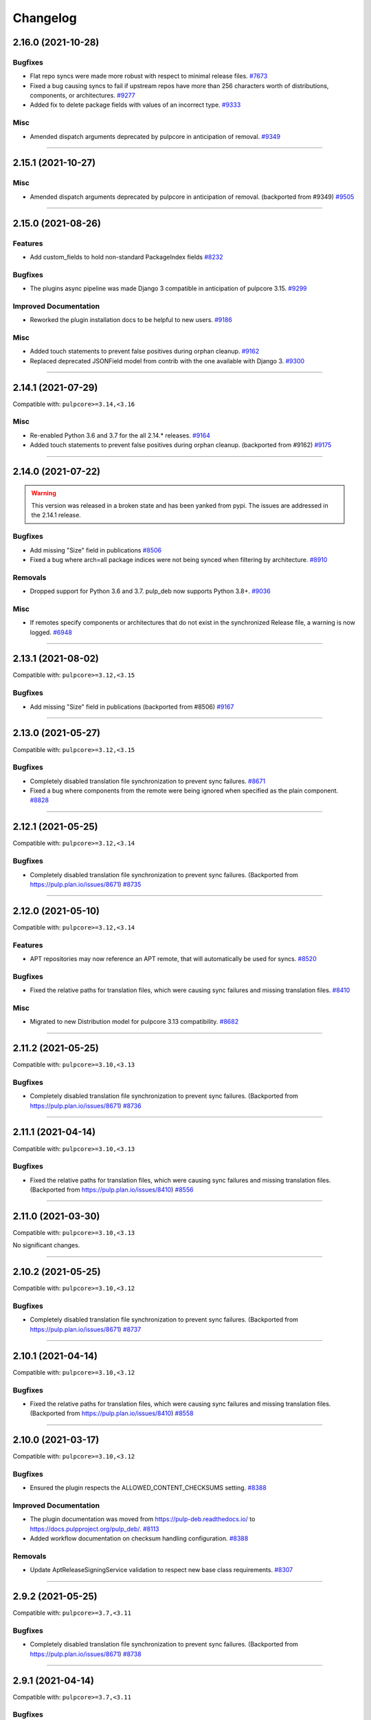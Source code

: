 .. _changelog:

================================================================================
Changelog
================================================================================

..
   You should *NOT* be adding new change log entries to this file, this file is managed by towncrier.
   You *may* edit previous change logs to correct typos or similar.
   To learn how to add new entries see the 'Changelog Update' heading in the CONTRIBUTING.rst file.

   WARNING: Don't drop the next directive!

.. towncrier release notes start

2.16.0 (2021-10-28)
===================

Bugfixes
--------

- Flat repo syncs were made more robust with respect to minimal release files.
  `#7673 <https://pulp.plan.io/issues/7673>`_
- Fixed a bug causing syncs to fail if upstream repos have more than 256 characters worth of distributions, components, or architectures.
  `#9277 <https://pulp.plan.io/issues/9277>`_
- Added fix to delete package fields with values of an incorrect type.
  `#9333 <https://pulp.plan.io/issues/9333>`_


Misc
----

- Amended dispatch arguments deprecated by pulpcore in anticipation of removal.
  `#9349 <https://pulp.plan.io/issues/9349>`_


----


2.15.1 (2021-10-27)
===================

Misc
----

- Amended dispatch arguments deprecated by pulpcore in anticipation of removal.
  (backported from #9349)
  `#9505 <https://pulp.plan.io/issues/9505>`_


----


2.15.0 (2021-08-26)
===================

Features
--------

- Add custom_fields to hold non-standard PackageIndex fields
  `#8232 <https://pulp.plan.io/issues/8232>`_


Bugfixes
--------

- The plugins async pipeline was made Django 3 compatible in anticipation of pulpcore 3.15.
  `#9299 <https://pulp.plan.io/issues/9299>`_


Improved Documentation
----------------------

- Reworked the plugin installation docs to be helpful to new users.
  `#9186 <https://pulp.plan.io/issues/9186>`_


Misc
----

- Added touch statements to prevent false positives during orphan cleanup.
  `#9162 <https://pulp.plan.io/issues/9162>`_
- Replaced deprecated JSONField model from contrib with the one available with Django 3.
  `#9300 <https://pulp.plan.io/issues/9300>`_


----


2.14.1 (2021-07-29)
===================

Compatible with: ``pulpcore>=3.14,<3.16``

Misc
----

- Re-enabled Python 3.6 and 3.7 for the all 2.14.* releases.
  `#9164 <https://pulp.plan.io/issues/9164>`_
- Added touch statements to prevent false positives during orphan cleanup.
  (backported from #9162)
  `#9175 <https://pulp.plan.io/issues/9175>`_


----


2.14.0 (2021-07-22)
===================

.. warning::
   This version was released in a broken state and has been yanked from pypi.
   The issues are addressed in the 2.14.1 release.

Bugfixes
--------

- Add missing "Size" field in publications
  `#8506 <https://pulp.plan.io/issues/8506>`_
- Fixed a bug where arch=all package indices were not being synced when filtering by architecture.
  `#8910 <https://pulp.plan.io/issues/8910>`_


Removals
--------

- Dropped support for Python 3.6 and 3.7. pulp_deb now supports Python 3.8+.
  `#9036 <https://pulp.plan.io/issues/9036>`_


Misc
----

- If remotes specify components or architectures that do not exist in the synchronized Release file, a warning is now logged.
  `#6948 <https://pulp.plan.io/issues/6948>`_


----


2.13.1 (2021-08-02)
===================

Compatible with: ``pulpcore>=3.12,<3.15``

Bugfixes
--------

- Add missing "Size" field in publications
  (backported from #8506)
  `#9167 <https://pulp.plan.io/issues/9167>`_


----


2.13.0 (2021-05-27)
===================

Compatible with: ``pulpcore>=3.12,<3.15``

Bugfixes
--------

- Completely disabled translation file synchronization to prevent sync failures.
  `#8671 <https://pulp.plan.io/issues/8671>`_
- Fixed a bug where components from the remote were being ignored when specified as the plain component.
  `#8828 <https://pulp.plan.io/issues/8828>`_


----


2.12.1 (2021-05-25)
===================

Compatible with: ``pulpcore>=3.12,<3.14``

Bugfixes
--------

- Completely disabled translation file synchronization to prevent sync failures.
  (Backported from https://pulp.plan.io/issues/8671)
  `#8735 <https://pulp.plan.io/issues/8735>`_


----


2.12.0 (2021-05-10)
===================

Compatible with: ``pulpcore>=3.12,<3.14``

Features
--------

- APT repositories may now reference an APT remote, that will automatically be used for syncs.
  `#8520 <https://pulp.plan.io/issues/8520>`_


Bugfixes
--------

- Fixed the relative paths for translation files, which were causing sync failures and missing translation files.
  `#8410 <https://pulp.plan.io/issues/8410>`_


Misc
----

- Migrated to new Distribution model for pulpcore 3.13 compatibility.
  `#8682 <https://pulp.plan.io/issues/8682>`_


----


2.11.2 (2021-05-25)
===================

Compatible with: ``pulpcore>=3.10,<3.13``

Bugfixes
--------

- Completely disabled translation file synchronization to prevent sync failures.
  (Backported from https://pulp.plan.io/issues/8671)
  `#8736 <https://pulp.plan.io/issues/8736>`_


----


2.11.1 (2021-04-14)
===================

Compatible with: ``pulpcore>=3.10,<3.13``

Bugfixes
--------

- Fixed the relative paths for translation files, which were causing sync failures and missing translation files.
  (Backported from https://pulp.plan.io/issues/8410)
  `#8556 <https://pulp.plan.io/issues/8556>`_


----


2.11.0 (2021-03-30)
===================

Compatible with: ``pulpcore>=3.10,<3.13``

No significant changes.


----


2.10.2 (2021-05-25)
===================

Compatible with: ``pulpcore>=3.10,<3.12``

Bugfixes
--------

- Completely disabled translation file synchronization to prevent sync failures.
  (Backported from https://pulp.plan.io/issues/8671)
  `#8737 <https://pulp.plan.io/issues/8737>`_


----


2.10.1 (2021-04-14)
===================

Compatible with: ``pulpcore>=3.10,<3.12``

Bugfixes
--------

- Fixed the relative paths for translation files, which were causing sync failures and missing translation files.
  (Backported from https://pulp.plan.io/issues/8410)
  `#8558 <https://pulp.plan.io/issues/8558>`_


----


2.10.0 (2021-03-17)
===================

Compatible with: ``pulpcore>=3.10,<3.12``

Bugfixes
--------

- Ensured the plugin respects the ALLOWED_CONTENT_CHECKSUMS setting.
  `#8388 <https://pulp.plan.io/issues/8388>`_


Improved Documentation
----------------------

- The plugin documentation was moved from https://pulp-deb.readthedocs.io/ to https://docs.pulpproject.org/pulp_deb/.
  `#8113 <https://pulp.plan.io/issues/8113>`_
- Added workflow documentation on checksum handling configuration.
  `#8388 <https://pulp.plan.io/issues/8388>`_


Removals
--------

- Update AptReleaseSigningService validation to respect new base class requirements.
  `#8307 <https://pulp.plan.io/issues/8307>`_


----


2.9.2 (2021-05-25)
==================

Compatible with: ``pulpcore>=3.7,<3.11``

Bugfixes
--------

- Completely disabled translation file synchronization to prevent sync failures.
  (Backported from https://pulp.plan.io/issues/8671)
  `#8738 <https://pulp.plan.io/issues/8738>`_


----


2.9.1 (2021-04-14)
==================

Compatible with: ``pulpcore>=3.7,<3.11``

Bugfixes
--------

- Fixed the relative paths for translation files, which were causing sync failures and missing translation files.
  (Backported from https://pulp.plan.io/issues/8410)
  `#8559 <https://pulp.plan.io/issues/8559>`_


----


2.9.0 (2021-01-14)
==================

Compatible with: ``pulpcore>=3.7,<3.11``


----


2.8.0 (2020-11-23)
==================

Compatible with: ``pulpcore>=3.7,<3.10``

Features
--------

- Added an ``ignore_missing_package_indices`` flag to remotes which users may set to allow the synchronization of repositories with missing declared package indices.
  `#7467 <https://pulp.plan.io/issues/7467>`_
- Added the capability to synchronize repositories using "flat repository format".
  `#7502 <https://pulp.plan.io/issues/7502>`_
- Added ability to handle upstream repositories without a "Codename" field.
  `#7886 <https://pulp.plan.io/issues/7886>`_


----


2.7.0 (2020-09-29)
==================

Compatible with: ``pulpcore>=3.7,<3.9``


----


2.6.1 (2020-09-03)
==================

Misc
----

- Dropped the beta status of the plugin. The plugin is now GA!
  `#6999 <https://pulp.plan.io/issues/6999>`_


----


2.6.0b1 (2020-09-01)
====================

Features
--------

- Added handling of packages with the same name, version, and architecture, when saving a new repository version.
  `#6429 <https://pulp.plan.io/issues/6429>`_
- Both simple and structured publish now use separate ``Architecture: all`` package indecies only.
  `#6991 <https://pulp.plan.io/issues/6991>`_


Bugfixes
--------

- Optional version strings are now stripped from the sourcename before using it for package file paths.
  `#7153 <https://pulp.plan.io/issues/7153>`_
- Fixed several field names in the to deb822 translation dict.
  `#7190 <https://pulp.plan.io/issues/7190>`_
- ``Section`` and ``Priority`` are no longer required for package indecies.
  `#7236 <https://pulp.plan.io/issues/7236>`_
- Fixed content creation for fields containing more than 255 characters by using ``TextField`` instead of ``CharField`` for all package model fields.
  `#7257 <https://pulp.plan.io/issues/7257>`_
- Fixed a bug where component path prefixes were added to package index paths twice instead of once when using structured publish.
  `#7295 <https://pulp.plan.io/issues/7295>`_


Improved Documentation
----------------------

- Added a note on per repository package uniqueness constraints to the feature overview documentation.
  `#6429 <https://pulp.plan.io/issues/6429>`_
- Fixed several URLs pointing at various API documentation.
  `#6506 <https://pulp.plan.io/issues/6506>`_
- Reworked the workflow documentation and added flow charts.
  `#7148 <https://pulp.plan.io/issues/7148>`_
- Completely refactored the documentation source files.
  `#7211 <https://pulp.plan.io/issues/7211>`_
- Added a high level "feature overview" documentation.
  `#7318 <https://pulp.plan.io/issues/7318>`_
- Added meaningful endpoint descriptions to the REST API documentation.
  `#7355 <https://pulp.plan.io/issues/7355>`_


Misc
----

- Added tests for repos with distribution paths that are not equal to the codename.
  `#6051 <https://pulp.plan.io/issues/6051>`_
- Added a long_description to the python package.
  `#6882 <https://pulp.plan.io/issues/6882>`_
- Added test to publish repository with package index files but no packages.
  `#7344 <https://pulp.plan.io/issues/7344>`_


----


2.5.0b1 (2020-07-15)
====================

Features
--------


- Added additional metadata fields to published Release files.
  `#6907 <https://pulp.plan.io/issues/6907>`_



Bugfixes
--------


- Fixed a bug where some nullable fields for remotes could not be set to null via the API.
  `#6908 <https://pulp.plan.io/issues/6908>`_
- Fixed a bug where APT client was installing same patches again and again.
  `#6982 <https://pulp.plan.io/issues/6982>`_



Misc
----


- Renamed some internal models to Apt.. to keep API consistent with other plugins.
  `#6897 <https://pulp.plan.io/issues/6897>`_



----


2.4.0b1 (2020-06-17)
====================

Features
--------


- The "Date" field is now added to Release files during publish.
  `#6869 <https://pulp.plan.io/issues/6869>`_



Bugfixes
--------


- Fixed structured publishing of architecture 'all' type packages.
  `#6787 <https://pulp.plan.io/issues/6787>`_
- Fixed a bug where published Release files were using paths relative to the repo root, instead of relative to the release file.
  `#6876 <https://pulp.plan.io/issues/6876>`_



----


2.3.0b1 (2020-04-29)
====================

Features
--------


- Added Release file signing using signing services.
  `#6171 <https://pulp.plan.io/issues/6171>`_



Bugfixes
--------


- Fixed synchronization of Release files without a Suite field.
  `#6050 <https://pulp.plan.io/issues/6050>`_
- Fixed publication creation with packages referenced from multiple package inecies.
  `#6383 <https://pulp.plan.io/issues/6383>`_



Improved Documentation
----------------------


- Documented bindings installation for the dev environment.
  `#6396 <https://pulp.plan.io/issues/6396>`_



Misc
----


- Added tests for invalid Debian repositories (bad signature, missing package indecies).
  `#6052 <https://pulp.plan.io/issues/6052>`_
- Made tests use the bindings config from pulp-smash.
  `#6393 <https://pulp.plan.io/issues/6393>`_



----


2.2.0b1 (2020-03-03)
====================

Features
--------


- Structured publishing (with releases and components) has been implemented.
  `#6029 <https://pulp.plan.io/issues/6029>`_
- Verification of upstream signed metadata has been implemented.
  `#6170 <https://pulp.plan.io/issues/6170>`_



----


2.0.0b3 (2019-11-14)
====================

Features
--------


- Change `relative_path` from `CharField` to `TextField`
  `#4544 <https://pulp.plan.io/issues/4544>`_
- Add more validation for uploading packages and installer packages.
  `#5377 <https://pulp.plan.io/issues/5377>`_



Deprecations and Removals
-------------------------


- Change `_id`, `_created`, `_last_updated`, `_href` to `pulp_id`, `pulp_created`, `pulp_last_updated`, `pulp_href`
  `#5457 <https://pulp.plan.io/issues/5457>`_
- Remove "_" from `_versions_href`, `_latest_version_href`
  `#5548 <https://pulp.plan.io/issues/5548>`_
- Removing base field: `_type` .
  `#5550 <https://pulp.plan.io/issues/5550>`_
- Sync is no longer available at the {remote_href}/sync/ repository={repo_href} endpoint. Instead, use POST {repo_href}/sync/ remote={remote_href}.

  Creating / listing / editing / deleting deb repositories is now performed on /pulp/api/v3/repositories/deb/apt/ instead of /pulp/api/v3/repositories/.
  `#5698 <https://pulp.plan.io/issues/5698>`_



Bugfixes
--------


- Fix `fields` filter.
  `#5543 <https://pulp.plan.io/issues/5543>`_



Misc
----


- Depend on pulpcore, directly, instead of pulpcore-plugin.
  `#5580 <https://pulp.plan.io/issues/5580>`_



----


2.0.0b2 (2019-10-02)
====================

Features
--------


- Rework Package and InstallerPackage serializers to allow creation from artifact or uploaded file with specifying any metadata.
  `#5379 <https://pulp.plan.io/issues/5379>`_
- Change generic content serializer to create content units by either specifying an artifact or uploading a file.
  `#5403 <https://pulp.plan.io/issues/5403>`_,
  `#5487 <https://pulp.plan.io/issues/5487>`_



Deprecations and Removals
-------------------------


- Remove one shot uploader in favor of the combined create endpoint.
  `#5403 <https://pulp.plan.io/issues/5403>`_



Bugfixes
--------


- Change content serializers to use relative_path instead of _relative_path.
  `#5376 <https://pulp.plan.io/issues/5376>`_



Improved Documentation
----------------------


- Change the prefix of Pulp services from pulp-* to pulpcore-*
  `#4554 <https://pulp.plan.io/issues/4554>`_
- Reflect artifact and upload functionality in the content create endpoint documentation.
  `#5371 <https://pulp.plan.io/issues/5371>`_



Misc
----


- PublishedMetadata is now a type of Content.
  `#5304 <https://pulp.plan.io/issues/5304>`_
- Replace `ProgressBar` with `ProgressReport`.
  `#5477 <https://pulp.plan.io/issues/5477>`_



----


2.0.0b1 (2019-09-06)
====================

Features
--------


- Add oneshot upload functionality for deb type packages.
  `#5391 <https://pulp.plan.io/issues/5391>`_



Bugfixes
--------


- Add relative_path to package units natural key to fix uniqueness constraints.
  `#5377 <https://pulp.plan.io/issues/5377>`_
- Fix publishing of lazy content and add download_policy tests.
  `#5405 <https://pulp.plan.io/issues/5405>`_



Improved Documentation
----------------------


- Reference the fact you must have both _relative_path and relative_path.
  `#5376 <https://pulp.plan.io/issues/5376>`_
- Fix various documentation issues from API changes, plus other misc fixes.
  `#5380 <https://pulp.plan.io/issues/5380>`_



Misc
----


- Adopting related names on models.
  `#4681 <https://pulp.plan.io/issues/4681>`_
- Generate and commit initial migrations.
  `#5401 <https://pulp.plan.io/issues/5401>`_
